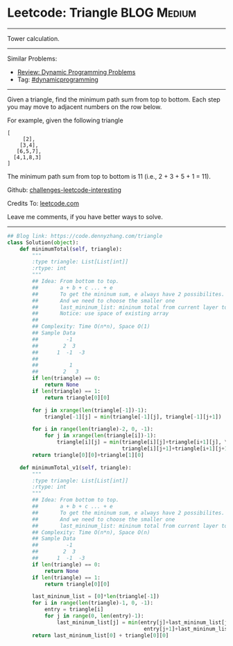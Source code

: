* Leetcode: Triangle                                             :BLOG:Medium:
#+STARTUP: showeverything
#+OPTIONS: toc:nil \n:t ^:nil creator:nil d:nil
:PROPERTIES:
:type:     dynamicprogramming
:END:
---------------------------------------------------------------------
Tower calculation.
---------------------------------------------------------------------
Similar Problems:
- [[https://code.dennyzhang.com/review-dynamicprogramming][Review: Dynamic Programming Problems]]
- Tag: [[https://code.dennyzhang.com/tag/dynamicprogramming][#dynamicprogramming]]
---------------------------------------------------------------------
Given a triangle, find the minimum path sum from top to bottom. Each step you may move to adjacent numbers on the row below.

For example, given the following triangle
#+BEGIN_EXAMPLE
[
     [2],
    [3,4],
   [6,5,7],
  [4,1,8,3]
]
#+END_EXAMPLE

The minimum path sum from top to bottom is 11 (i.e., 2 + 3 + 5 + 1 = 11).

Github: [[url-external:https://github.com/DennyZhang/challenges-leetcode-interesting/tree/master/triangle][challenges-leetcode-interesting]]

Credits To: [[url-external:https://leetcode.com/problems/triangle/description/][leetcode.com]]

Leave me comments, if you have better ways to solve.
---------------------------------------------------------------------

#+BEGIN_SRC python
## Blog link: https://code.dennyzhang.com/triangle
class Solution(object):
    def minimumTotal(self, triangle):
        """
        :type triangle: List[List[int]]
        :rtype: int
        """
        ## Idea: From bottom to top.
        ##       a + b + c ... + e
        ##       To get the mininum sum, e always have 2 possibilites.
        ##       And we need to choose the smaller one
        ##       last_mininum_list: mininum total from current layer to the bottom
        ##       Notice: use space of existing array
        ##
        ## Complexity: Time O(n*n), Space O(1)
        ## Sample Data
        ##         -1
        ##        2  3
        ##      1  -1  -3
        ##
        ##          1
        ##        2   3
        if len(triangle) == 0:
            return None
        if len(triangle) == 1:
            return triangle[0][0]
    
        for j in xrange(len(triangle[-1])-1):
            triangle[-1][j] = min(triangle[-1][j], triangle[-1][j+1])

        for i in range(len(triangle)-2, 0, -1):
            for j in xrange(len(triangle[i])-1):
                triangle[i][j] = min(triangle[i][j]+triangle[i+1][j], \
                                     triangle[i][j+1]+triangle[i+1][j+1])
        return triangle[0][0]+triangle[1][0]

    def minimumTotal_v1(self, triangle):
        """
        :type triangle: List[List[int]]
        :rtype: int
        """
        ## Idea: From bottom to top.
        ##       a + b + c ... + e
        ##       To get the mininum sum, e always have 2 possibilites.
        ##       And we need to choose the smaller one
        ##       last_mininum_list: mininum total from current layer to the bottom
        ## Complexity: Time O(n*n), Space O(n)
        ## Sample Data
        ##         -1
        ##        2  3
        ##      1  -1  -3
        if len(triangle) == 0:
            return None
        if len(triangle) == 1:
            return triangle[0][0]
    
        last_mininum_list = [0]*len(triangle[-1])
        for i in range(len(triangle)-1, 0, -1):
            entry = triangle[i]
            for j in range(0, len(entry)-1):
                last_mininum_list[j] = min(entry[j]+last_mininum_list[j], \
                                            entry[j+1]+last_mininum_list[j+1])
        return last_mininum_list[0] + triangle[0][0]
#+END_SRC
